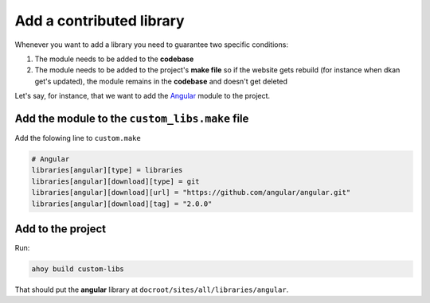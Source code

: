 Add a contributed library
-------------------------

Whenever you want to add a library you need to guarantee two specific conditions:

1. The module needs to be added to the **codebase**

2. The module needs to be added to the project's **make file** so if the website gets rebuild (for instance when dkan get's updated), the module remains in the **codebase** and doesn't get deleted

Let's say, for instance, that we want to add the `Angular <https://github.com/angular/angular>`_ module to the project.

Add the module to the ``custom_libs.make`` file
~~~~~~~~~~~~~~~~~~~~~~~~~~~~~~~~~~~~~~~~~~~~~~~

Add the folowing line to ``custom.make``

.. code-block:: bash

  # Angular
  libraries[angular][type] = libraries
  libraries[angular][download][type] = git
  libraries[angular][download][url] = "https://github.com/angular/angular.git"
  libraries[angular][download][tag] = "2.0.0"


Add to the project
~~~~~~~~~~~~~~~~~~

Run:

.. code-block:: bash

  ahoy build custom-libs

That should put the **angular** library at ``docroot/sites/all/libraries/angular``.
